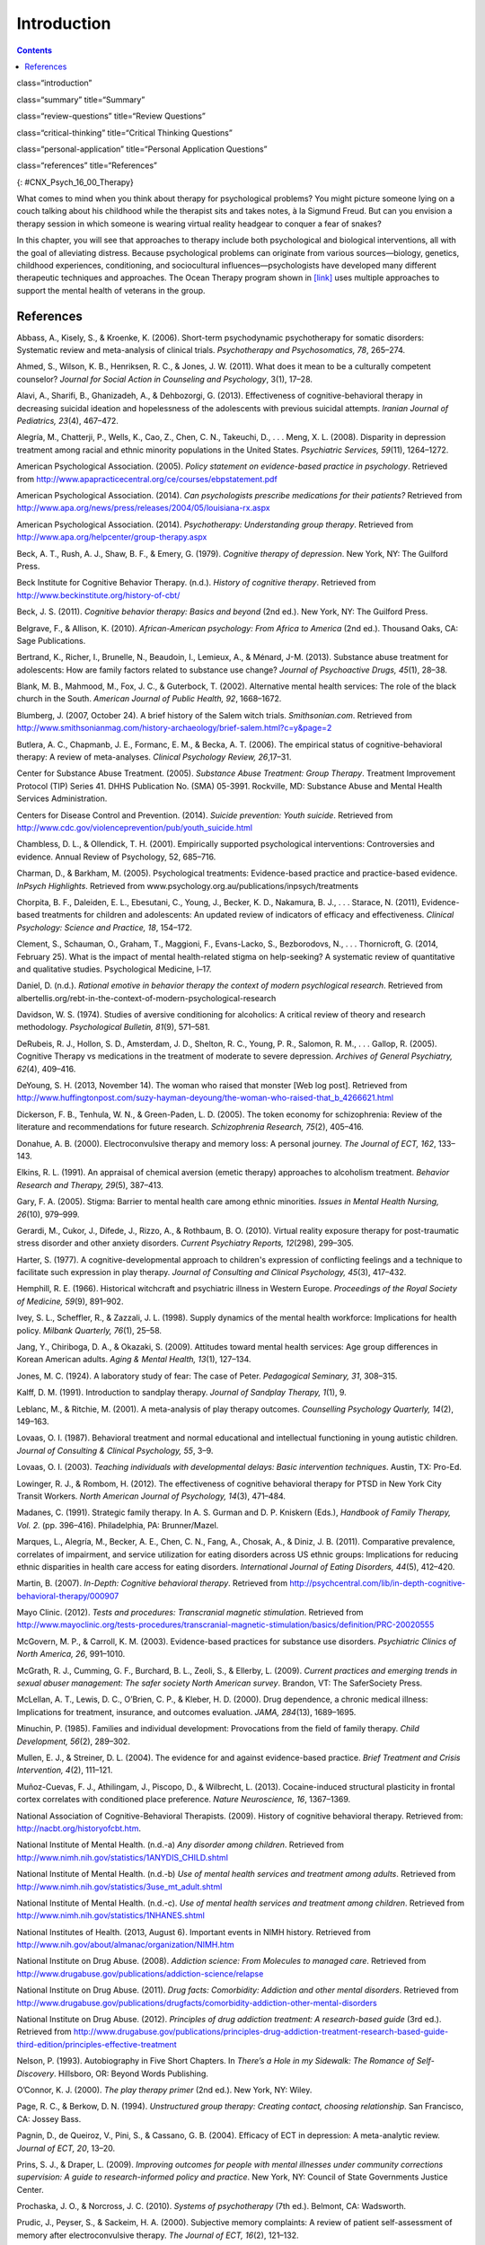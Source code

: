 ============
Introduction
============



.. contents::
   :depth: 3
..

class=“introduction”

class=“summary” title=“Summary”

class=“review-questions” title=“Review Questions”

class=“critical-thinking” title=“Critical Thinking Questions”

class=“personal-application” title=“Personal Application Questions”

class=“references” title=“References”

|This photo depicts a large group of people sitting in a circle on the
beach.|\ {: #CNX_Psych_16_00_Therapy}

What comes to mind when you think about therapy for psychological
problems? You might picture someone lying on a couch talking about his
childhood while the therapist sits and takes notes, à la Sigmund Freud.
But can you envision a therapy session in which someone is wearing
virtual reality headgear to conquer a fear of snakes?

In this chapter, you will see that approaches to therapy include both
psychological and biological interventions, all with the goal of
alleviating distress. Because psychological problems can originate from
various sources—biology, genetics, childhood experiences, conditioning,
and sociocultural influences—psychologists have developed many different
therapeutic techniques and approaches. The Ocean Therapy program shown
in `[link] <#CNX_Psych_16_00_Therapy>`__ uses multiple approaches to
support the mental health of veterans in the group.

References
==========

Abbass, A., Kisely, S., & Kroenke, K. (2006). Short-term psychodynamic
psychotherapy for somatic disorders: Systematic review and meta-analysis
of clinical trials. *Psychotherapy and Psychosomatics, 78*, 265–274.

Ahmed, S., Wilson, K. B., Henriksen, R. C., & Jones, J. W. (2011). What
does it mean to be a culturally competent counselor? *Journal for Social
Action in Counseling and Psychology*, 3(1), 17–28.

Alavi, A., Sharifi, B., Ghanizadeh, A., & Dehbozorgi, G. (2013).
Effectiveness of cognitive-behavioral therapy in decreasing suicidal
ideation and hopelessness of the adolescents with previous suicidal
attempts. *Iranian Journal of Pediatrics, 23*\ (4), 467–472.

Alegría, M., Chatterji, P., Wells, K., Cao, Z., Chen, C. N., Takeuchi,
D., . . . Meng, X. L. (2008). Disparity in depression treatment among
racial and ethnic minority populations in the United States.
*Psychiatric Services, 59*\ (11), 1264–1272.

American Psychological Association. (2005). *Policy statement on
evidence-based practice in psychology*. Retrieved from
http://www.apapracticecentral.org/ce/courses/ebpstatement.pdf

American Psychological Association. (2014). *Can psychologists prescribe
medications for their patients?* Retrieved from
http://www.apa.org/news/press/releases/2004/05/louisiana-rx.aspx

American Psychological Association. (2014). *Psychotherapy:
Understanding group therapy*. Retrieved from
http://www.apa.org/helpcenter/group-therapy.aspx

Beck, A. T., Rush, A. J., Shaw, B. F., & Emery, G. (1979). *Cognitive
therapy of depression*. New York, NY: The Guilford Press.

Beck Institute for Cognitive Behavior Therapy. (n.d.). *History of
cognitive therapy*. Retrieved from
http://www.beckinstitute.org/history-of-cbt/

Beck, J. S. (2011). *Cognitive behavior therapy: Basics and beyond* (2nd
ed.). New York, NY: The Guilford Press.

Belgrave, F., & Allison, K. (2010). *African-American psychology: From
Africa to America* (2nd ed.). Thousand Oaks, CA: Sage Publications.

Bertrand, K., Richer, I., Brunelle, N., Beaudoin, I., Lemieux, A., &
Ménard, J-M. (2013). Substance abuse treatment for adolescents: How are
family factors related to substance use change? *Journal of Psychoactive
Drugs, 45*\ (1), 28–38.

Blank, M. B., Mahmood, M., Fox, J. C., & Guterbock, T. (2002).
Alternative mental health services: The role of the black church in the
South. *American Journal of Public Health, 92*, 1668–1672.

Blumberg, J. (2007, October 24). A brief history of the Salem witch
trials. *Smithsonian.com*. Retrieved from
http://www.smithsonianmag.com/history-archaeology/brief-salem.html?c=y&page=2

Butlera, A. C., Chapmanb, J. E., Formanc, E. M., & Becka, A. T. (2006).
The empirical status of cognitive-behavioral therapy: A review of
meta-analyses. *Clinical Psychology Review, 26*,17–31.

Center for Substance Abuse Treatment. (2005). *Substance Abuse
Treatment: Group Therapy*. Treatment Improvement Protocol (TIP) Series
41. DHHS Publication No. (SMA) 05-3991. Rockville, MD: Substance Abuse
and Mental Health Services Administration.

Centers for Disease Control and Prevention. (2014). *Suicide prevention:
Youth suicide*. Retrieved from
http://www.cdc.gov/violenceprevention/pub/youth\_suicide.html

Chambless, D. L., & Ollendick, T. H. (2001). Empirically supported
psychological interventions: Controversies and evidence. Annual Review
of Psychology, 52, 685–716.

Charman, D., & Barkham, M. (2005). Psychological treatments:
Evidence-based practice and practice-based evidence. *InPsych
Highlights*. Retrieved from
www.psychology.org.au/publications/inpsych/treatments

Chorpita, B. F., Daleiden, E. L., Ebesutani, C., Young, J., Becker, K.
D., Nakamura, B. J., . . . Starace, N. (2011), Evidence-based treatments
for children and adolescents: An updated review of indicators of
efficacy and effectiveness. *Clinical Psychology: Science and Practice,
18*, 154–172.

Clement, S., Schauman, O., Graham, T., Maggioni, F., Evans-Lacko, S.,
Bezborodovs, N., . . . Thornicroft, G. (2014, February 25). What is the
impact of mental health-related stigma on help-seeking? A systematic
review of quantitative and qualitative studies. Psychological Medicine,
l–17.

Daniel, D. (n.d.). *Rational emotive in behavior therapy the context of
modern psychlogical research*. Retrieved from
albertellis.org/rebt-in-the-context-of-modern-psychological-research

Davidson, W. S. (1974). Studies of aversive conditioning for alcoholics:
A critical review of theory and research methodology. *Psychological
Bulletin, 81*\ (9), 571–581.

DeRubeis, R. J., Hollon, S. D., Amsterdam, J. D., Shelton, R. C., Young,
P. R., Salomon, R. M., . . . Gallop, R. (2005). Cognitive Therapy vs
medications in the treatment of moderate to severe depression. *Archives
of General Psychiatry, 62*\ (4), 409–416.

DeYoung, S. H. (2013, November 14). The woman who raised that monster
[Web log post]. Retrieved from
http://www.huffingtonpost.com/suzy-hayman-deyoung/the-woman-who-raised-that\_b\_4266621.html

Dickerson, F. B., Tenhula, W. N., & Green-Paden, L. D. (2005). The token
economy for schizophrenia: Review of the literature and recommendations
for future research. *Schizophrenia Research, 75*\ (2), 405–416.

Donahue, A. B. (2000). Electroconvulsive therapy and memory loss: A
personal journey. *The* *Journal of ECT, 162*, 133–143.

Elkins, R. L. (1991). An appraisal of chemical aversion (emetic therapy)
approaches to alcoholism treatment. *Behavior Research and Therapy,
29*\ (5), 387–413.

Gary, F. A. (2005). Stigma: Barrier to mental health care among ethnic
minorities. *Issues in Mental Health Nursing, 26*\ (10), 979–999.

Gerardi, M., Cukor, J., Difede, J., Rizzo, A., & Rothbaum, B. O. (2010).
Virtual reality exposure therapy for post-traumatic stress disorder and
other anxiety disorders. *Current Psychiatry Reports, 12*\ (298),
299–305.

Harter, S. (1977). A cognitive-developmental approach to children's
expression of conflicting feelings and a technique to facilitate such
expression in play therapy. *Journal of Consulting and Clinical
Psychology, 45*\ (3), 417–432.

Hemphill, R. E. (1966). Historical witchcraft and psychiatric illness in
Western Europe. *Proceedings of the Royal Society of Medicine, 59*\ (9),
891–902.

Ivey, S. L., Scheffler, R., & Zazzali, J. L. (1998). Supply dynamics of
the mental health workforce: Implications for health policy. *Milbank
Quarterly,* *76*\ (1), 25–58.

Jang, Y., Chiriboga, D. A., & Okazaki, S. (2009). Attitudes toward
mental health services: Age group differences in Korean American adults.
*Aging & Mental Health, 13*\ (1), 127–134.

Jones, M. C. (1924). A laboratory study of fear: The case of Peter.
*Pedagogical Seminary, 31*, 308–315.

Kalff, D. M. (1991). Introduction to sandplay therapy. *Journal of
Sandplay Therapy,* *1*\ (1), 9.

Leblanc, M., & Ritchie, M. (2001). A meta-analysis of play therapy
outcomes. *Counselling Psychology Quarterly, 14*\ (2), 149–163.

Lovaas, O. I. (1987). Behavioral treatment and normal educational and
intellectual functioning in young autistic children. *Journal of
Consulting & Clinical Psychology, 55*, 3–9.

Lovaas, O. I. (2003). *Teaching individuals with developmental delays:
Basic intervention techniques*. Austin, TX: Pro-Ed.

Lowinger, R. J., & Rombom, H. (2012). The effectiveness of cognitive
behavioral therapy for PTSD in New York City Transit Workers. *North
American Journal of Psychology, 14*\ (3), 471–484.

Madanes, C. (1991). Strategic family therapy. In A. S. Gurman and D. P.
Kniskern (Eds.), *Handbook of Family Therapy, Vol. 2.* (pp. 396–416).
Philadelphia, PA: Brunner/Mazel.

Marques, L., Alegría, M., Becker, A. E., Chen, C. N., Fang, A., Chosak,
A., & Diniz, J. B. (2011). Comparative prevalence, correlates of
impairment, and service utilization for eating disorders across US
ethnic groups: Implications for reducing ethnic disparities in health
care access for eating disorders. *International Journal of Eating
Disorders, 44*\ (5), 412–420.

Martin, B. (2007). *In-Depth: Cognitive behavioral therapy*. Retrieved
from
http://psychcentral.com/lib/in-depth-cognitive-behavioral-therapy/000907

Mayo Clinic. (2012). *Tests and procedures: Transcranial magnetic
stimulation*. Retrieved from
http://www.mayoclinic.org/tests-procedures/transcranial-magnetic-stimulation/basics/definition/PRC-20020555

McGovern, M. P., & Carroll, K. M. (2003). Evidence-based practices for
substance use disorders. *Psychiatric Clinics of North America, 26*,
991–1010.

McGrath, R. J., Cumming, G. F., Burchard, B. L., Zeoli, S., & Ellerby,
L. (2009). *Current practices and emerging trends in sexual abuser
management: The safer society North American survey*. Brandon, VT: The
SaferSociety Press.

McLellan, A. T., Lewis, D. C., O’Brien, C. P., & Kleber, H. D. (2000).
Drug dependence, a chronic medical illness: Implications for treatment,
insurance, and outcomes evaluation. *JAMA, 284*\ (13), 1689–1695.

Minuchin, P. (1985). Families and individual development: Provocations
from the field of family therapy. *Child Development, 56*\ (2), 289–302.

Mullen, E. J., & Streiner, D. L. (2004). The evidence for and against
evidence-based practice. *Brief Treatment and Crisis Intervention,
4*\ (2), 111–121.

Muñoz-Cuevas, F. J., Athilingam, J., Piscopo, D., & Wilbrecht, L.
(2013). Cocaine-induced structural plasticity in frontal cortex
correlates with conditioned place preference. *Nature Neuroscience, 16*,
1367–1369.

National Association of Cognitive-Behavioral Therapists. (2009). History
of cognitive behavioral therapy. Retrieved from:
http://nacbt.org/historyofcbt.htm.

National Institute of Mental Health. (n.d.-a) *Any disorder among
children*. Retrieved from
http://www.nimh.nih.gov/statistics/1ANYDIS\_CHILD.shtml

National Institute of Mental Health. (n.d.-b) *Use of mental health
services and treatment among adults*. Retrieved from
http://www.nimh.nih.gov/statistics/3use\_mt\_adult.shtml

National Institute of Mental Health. (n.d.-c). *Use of mental health
services and treatment among children*. Retrieved from
http://www.nimh.nih.gov/statistics/1NHANES.shtml

National Institutes of Health. (2013, August 6). Important events in
NIMH history. Retrieved from
http://www.nih.gov/about/almanac/organization/NIMH.htm

National Institute on Drug Abuse. (2008). *Addiction science: From
Molecules to managed care*. Retrieved from
http://www.drugabuse.gov/publications/addiction-science/relapse

National Institute on Drug Abuse. (2011). *Drug facts: Comorbidity:
Addiction and other mental disorders*. Retrieved from
http://www.drugabuse.gov/publications/drugfacts/comorbidity-addiction-other-mental-disorders

National Institute on Drug Abuse. (2012). *Principles of drug addiction
treatment: A research-based guide* (3rd ed.). Retrieved from
http://www.drugabuse.gov/publications/principles-drug-addiction-treatment-research-based-guide-third-edition/principles-effective-treatment

Nelson, P. (1993). Autobiography in Five Short Chapters. In *There’s a
Hole in my Sidewalk: The Romance of Self-Discovery*. Hillsboro, OR:
Beyond Words Publishing.

O’Connor, K. J. (2000). *The play therapy primer* (2nd ed.). New York,
NY: Wiley.

Page, R. C., & Berkow, D. N. (1994). *Unstructured group therapy:
Creating contact, choosing relationship*. San Francisco, CA: Jossey
Bass.

Pagnin, D., de Queiroz, V., Pini, S., & Cassano, G. B. (2004). Efficacy
of ECT in depression: A meta-analytic review. *Journal of ECT, 20*,
13–20.

Prins, S. J., & Draper, L. (2009). *Improving outcomes for people with
mental illnesses under community corrections supervision: A guide to
research-informed policy and practice*. New York, NY: Council of State
Governments Justice Center.

Prochaska, J. O., & Norcross, J. C. (2010). *Systems of psychotherapy*
(7th ed.). Belmont, CA: Wadsworth.

Prudic, J., Peyser, S., & Sackeim, H. A. (2000). Subjective memory
complaints: A review of patient self-assessment of memory after
electroconvulsive therapy. *The Journal of ECT, 16*\ (2), 121–132.

Rathus, J. H., & Sanderson, W. C. (1999). *Marital distress: Cognitive
behavioral treatments for couples*. Northvale, NJ: Jason Aronson.

Reti, I. R. (n.d.). *Electroconvulsive therapy today*. Retrieved from
Johns Hopkins Medicine:
http://www.hopkinsmedicine.org/psychiatry/specialty\_areas/brain\_stimulation/docs/DepBulletin407\_ECT\_extract.pdf

Richman, L. S., Kohn-Wood, L. P., & Williams, D. R. (2007). The role of
discrimination and racial identity for mental health service
utilization. *Journal of Social and Clinical Psychology, 26*\ (8),
960–981.

Rizzo, A., Newman, B., Parsons, T., Difede, J., Reger, G., Holloway, K.,
. . . Bordnick, P. (2010). Development and clinical results from the
Virtual Iraq exposure therapy application for PTSD. *Annals of the New
York Academy of Sciences, 1208*, 114–125.

Rogers, C. (1951). *Client-centered psychotherapy*. Boston, MA:
Houghton-Mifflin.

Sackett, D. L., & Rosenberg, W. M. (1995). On the need for
evidence-based medicine. *Journal of Public Health, 17*, 330–334.

Sallows, G. O., & Graupner, T. D. (2005). Intensive behavioral treatment
for children with autism: Four-year outcome and predictors. *American
Journal of Mental Retardation, 110*\ (6), 417–438.

Scott, L. D., McCoy, H., Munson, M. R., Snowden, L. R., & McMillen, J.
C. (2011). Cultural mistrust of mental health professionals among Black
males transitioning from foster care. *Journal of Child and Family
Studies, 20*, 605–613.

Shechtman, Z. (2002). Child group psychotherapy in the school at the
threshold of a new millennium. *Journal of Counseling and Development,
80*\ (3), 293–299.

Shedler, J. (2010). The efficacy of psychodynamic psychotherapy.
*American Psychologist, 65*, 98–109.

Simpson D. D. (1981). Treatment for drug abuse. *Archives of General
Psychiatry, 38*, 875–880.

Simpson D. D, Joe, G. W, & Bracy, S. A. (1982). Six-year follow-up of
opioid addicts after admission to treatment. *Archives General
Psychiatry, 39*, 1318–1323.

Snowden, L. R. (2001). Barriers to effective mental health services for
African Americans. *Mental Health Services Research, 3*, 181–187.

Stensland, M., Watson, P. R., & Grazier, K. L. (2012). An examination of
costs, charges, and payments for inpatient psychiatric treatment in
community hospitals. *Psychiatric Services, 63*\ (7), 66–71.

Stewart, S. M., Simmons, A., & Habibpour, E. (2012). Treatment of
culturally diverse children and adolescents with depression. *Journal of
Child and Adolescent Psychopharmacology, 22*\ (1), 72–79.

Streeton, C., & Whelan, G. (2001). Naltrexone, a relapse prevention
maintenance treatment of alcohol dependence: A meta-analysis of
randomized controlled trials. *Alcohol and Alcoholism, 36*\ (6),
544–552.

Sue, D. W. (2001). Multidimensional facets of cultural competence.
*Counseling Psychologist, 29*\ (6), 790–821.

Sue, D. W. (2004). Multicultural counseling and therapy (MCT). In J. A.
Banks and C. Banks (Eds.), *Handbook of research on multicultural
education* (2nd ed., pp. 813–827). San Francisco, CA: Jossey-Bass.

Sue, D. W., & Sue, D. (2007). *Counseling the culturally different:
Theory and practice* (5th ed.). New York, NY: Wiley.

Sussman, L. K., Robins, L. N., & Earls, F. (1987). Treatment–seeking for
depression by Black and White Americans. *Social Science & Medicine,
24*, 187–196.

Szasz, T. S. (1960). The Myth of Mental Illness. *American Psychologist,
15*, 113–118.

Thomas, K. C., & Snowden, L. R. (2002). Minority response to health
insurance coverage for mental health services. *Journal of Mental Health
Policy and Economics, 4*, 35–41.

Tiffany, F. (2012/1891). *Life of Dorothea Lynde Dix* (7th ed.). Boston,
MA: Houghton, Mifflin.

Torrey, E. F. (1997). *Out of the shadows: Confronting America's mental
illness crisis*. New York, NY: Wiley.

Torrey, E. F., Zdanowicz, M. T., Kennard, A. D., Lamb, H. R., Eslinger,
D. F., Biasotti, M. C., & Fuller, D. A. (2014, April 8). *The treatment
of persons with mental illness in prisons and jails: A state survey*.
Arlington, VA: Treatment Advocacy Center. Retrieved from
http://tacreports.org/storage/documents/treatment-behind-bars/treatment-behind-bars.pdf

Townes D. L., Cunningham N. J., & Chavez-Korell, S. (2009). Reexaming
the relationships between racial identity, cultural mistrust,
help-seeking attitudes, and preference for a Black counselor. *Journal
of Counseling Psychology, 56*\ (2), 330–336.

U.S. Department of Agriculture. (2013, December 10). USDA announces
support for mental health facilities in rural areas [Press release
No. 0234.13]. Retrieved from
http://www.usda.gov/wps/portal/usda/usdahome?contentid=2013/12/0234.xml

U.S. Department of Health and Human Services. (1999). *Mental health: A
report of the Surgeon General*. Rockville, MD: U.S. Department of Health
and Human Services, Substance Abuse and Mental Health Services
Administration, Center for Mental Health Services, National Institutes
of Health, National Institute of Mental Health.

U.S. Department of Health and Human Services, Health Resources and
Services Administration, Office of Rural Health Policy. (2005). *Mental
health and rural America:* *1984-2005*. Retrieved from
ftp://ftp.hrsa.gov/ruralhealth/RuralMentalHealth.pdf

U.S. Department of Health and Human Services, Substance Abuse and Mental
Health Services Administration, Center for Behavioral Health Statistics
and Quality. (2013, December). *Results from the 2012 National Survey on
Drug Use and Health: Mental Health Findings* (NSDUH Series H-47, HHS
Publication No. [SMA] 13-4805). Retrieved from
http://www.samhsa.gov/data/NSDUH/2k12MH\_FindingsandDetTables/2K12MHF/NSDUHmhfr2012.htm

U.S. Department of Health and Human Services, Substance Abuse and Mental
Health Services Administration, Center for Behavioral Health Statistics
and Quality. (2011, September). *Results from the 2010 National Survey
on Drug Use and Health: Summary of National Findings* (NSDUH Series
H-41, HHS Publication No. [SMA] 11-4658). Retrieved from
http://www.samhsa.gov/data/NSDUH/2k10ResultsRev/NSDUHresultsRev2010.htm

U.S. Department of Health and Human Services, Substance Abuse and Mental
Health Services Administration, Center for Behavioral Health Statistics
and Quality. (2013, September). *Results from the 2012 National Survey
on Drug Use and Health: Summary of National Findings* (NSDUH Series
H-46, HHS Publication No. [SMA] 13-4795). Retrieved from
http://www.samhsa.gov/data/NSDUH/2012SummNatFindDetTables/NationalFindings/NSDUHresults2012.htm#ch2.2

U.S. Department of Housing and Urban Development, Office of Community
Planning and Development. (2011). *The 2010 Annual Homeless Assessment
Report to Congress*. Washington, DC. Retrieved from
http://www.hudhre.info/documents/2010HomelessAssessmentReport.pdf

U.S. Department of Labor. (n.d.). *Mental health parity*. Retrieved
from: http://www.dol.gov/ebsa/mentalhealthparity/

U.S. Public Health Service. (2000). *Report of the Surgeon General’s
conference on children’s mental health: A national action agenda*.
Washington, DC: Department of Health and Human Services.

Wagenfeld, M. O., Murray, J. D., Mohatt, D. F., & DeBruiynb, J. C.
(Eds.). (1994). *Mental health and rural America: 1980–1993* (NIH
Publication No. 94-3500). Washington, DC: U.S. Government Printing
Office.

Wampold, B. E. (2007). Psychotherapy: The humanistic (and effective)
treatment. *American Psychologist, 62*, 857–873.
doi:10.1037/0003-066X.62.8.857

Weil, E. (2012, March 2). Does couples therapy work? *The New York
Times*. Retrieved from
http://www.nytimes.com/2012/03/04/fashion/couples-therapists-confront-the-stresses-of-their-field.html?pagewanted=all&\_r=0

Weiss, R. D., Jaffee, W. B., de Menil, V. P., & Cogley, C. B. (2004).
Group therapy for substance abuse disorders: What do we know? *Harvard
Review of Psychiatry, 12*\ (6), 339–350.

Willard Psychiatric Center. (2009). *Echoes of Willard*. Retrieved from
http://www.echoesofwillard.com/willard-psychiatric-centre/

Wolf, M., & Risley, T. (1967). Application of operant conditioning
procedures to the behavior problems of an autistic child: A follow-up
and extension. *Behavior Research and Therapy, 5*\ (2), 103–111.

Wolpe, J. (1958). *Psychotherapy by reciprocal inhibition*. Stanford,
CA: Stanford University Press.

.. |This photo depicts a large group of people sitting in a circle on the beach.| image:: ../resources/CNX_Psych_16_00_Therapy.jpg
